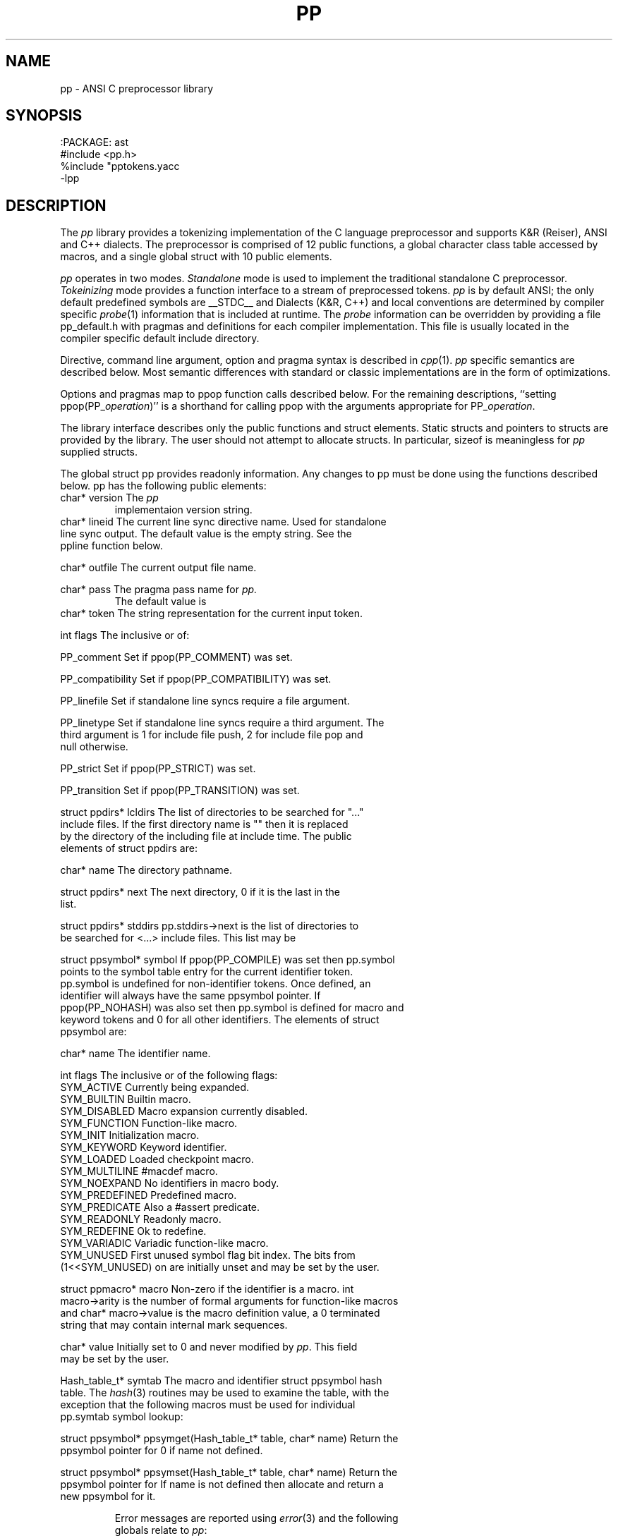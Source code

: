 .fp 5 CW
.de L		\" literal font
.ft 5
.it 1 }N
.if !\\$1 \&\\$1 \\$2 \\$3 \\$4 \\$5 \\$6
..
.de LR
.}S 5 1 \& "\\$1" "\\$2" "\\$3" "\\$4" "\\$5" "\\$6"
..
.de RL
.}S 1 5 \& "\\$1" "\\$2" "\\$3" "\\$4" "\\$5" "\\$6"
..
.de EX		\" start example
.ta 1i 2i 3i 4i 5i 6i
.PP
.RS 
.PD 0
.ft 5
.nf
..
.de EE		\" end example
.fi
.ft
.PD
.RE
.PP
..
.TH PP 3
.SH NAME \" @(#)pp.3 (gsf@research.att.com) 04/01/92
pp \- ANSI C preprocessor library
.SH SYNOPSIS
.EX
:PACKAGE: ast
#include <pp.h>
%include "pptokens.yacc
\-lpp
.EE
.SH DESCRIPTION
The
.I pp
library provides a tokenizing implementation of the C language preprocessor
and supports K&R (Reiser), ANSI and C++ dialects.
The preprocessor is comprised of 12 public functions,
a global character class table accessed by macros, and
a single global struct with 10 public elements.
.PP
.I pp
operates in two modes.
.I Standalone
mode is used to implement the traditional standalone C preprocessor.
.I Tokeinizing
mode provides a function interface to a stream of preprocessed tokens.
.I pp
is by default ANSI; the only default predefined symbols are
.L __STDC__
and
.LR __STDPP__ .
Dialects (K&R, C++) and local conventions are determined by
compiler specific
.IR probe (1)
information that is included at runtime.
The
.I probe
information can be overridden by providing a file
.L pp_default.h
with pragmas and definitions for each compiler implementation.
This file is usually located in the compiler specific
default include directory.
.PP
Directive, command line argument, option and pragma syntax is described in
.IR cpp (1).
.I pp
specific semantics are described below.
Most semantic differences with standard or classic implementations are in the
form of optimizations.
.PP
Options and pragmas map to
.L ppop
function calls described below.
For the remaining descriptions,
``setting \f5ppop(PP_\fP\fIoperation\fP\f5)\fP''
is a shorthand for calling
.L ppop
with the arguments appropriate for
\f5PP_\fP\fIoperation\fP.
.PP
The library interface describes only the public functions and struct elements.
Static structs and pointers to structs are provided by the library.
The user should not attempt to allocate structs.
In particular,
.L sizeof
is meaningless for
.I pp
supplied structs.
.PP
The global struct
.L pp
provides readonly information.
Any changes to
.L pp
must be done using the functions described below.
.L pp
has the following public elements:
.TP
.L "char* version"
The
.I pp
implementaion version string.
.TP
.L "char* lineid"
The current line sync directive name.
Used for standalone line sync output.
The default value is the empty string.
See the
.L ppline
function below.
.TP
.L "char* outfile"
The current output file name.
.TP
.L "char* pass"
The pragma pass name for
.I pp.
The default value is
.LR pp .
.TP
.L "char* token"
The string representation for the current input token.
.TP
.L "int flags"
The inclusive or of:
.RS
.TP
.L PP_comment
Set if 
.L ppop(PP_COMMENT)
was set.
.TP
.L PP_compatibility
Set if 
.L ppop(PP_COMPATIBILITY)
was set.
.TP
.L PP_linefile
Set if standalone line syncs require a file argument.
.TP
.L PP_linetype
Set if standalone line syncs require a third argument.
The third argument is
.L 1
for include file push,
.L 2
for include file pop and null otherwise.
.TP
.L PP_strict
Set if 
.L ppop(PP_STRICT)
was set.
.TP
.L PP_transition
Set if 
.L ppop(PP_TRANSITION)
was set.
.RE
.TP
.L "struct ppdirs* lcldirs"
The list of directories to be searched for "..." include files.
If the first directory name is "" then it is replaced by the
directory of the including file at include time.
The public elements of
.L "struct ppdirs"
are:
.RS
.TP
.L "char* name"
The directory pathname.
.TP
.L "struct ppdirs* next"
The next directory,
.L 0
if it is the last in the list.
.RE
.TP
.L "struct ppdirs* stddirs"
.L pp.stddirs\->next
is the list of directories to be searched for <...> include files.
This list may be
.LR 0 .
.TP
.L "struct ppsymbol* symbol"
If
.L ppop(PP_COMPILE)
was set then
.L pp.symbol
points to the symbol table entry for the current identifier token.
.L pp.symbol
is undefined for non-identifier tokens.
Once defined, an identifier will always have the same
.L ppsymbol
pointer.
If
.L ppop(PP_NOHASH)
was also set then
.L pp.symbol
is defined for macro and keyword tokens and
.L 0
for all other identifiers.
The elements of
.L "struct ppsymbol"
are:
.RS
.TP
.L "char* name"
The identifier name.
.TP
.L "int flags"
The inclusive or of the following flags:
.PD 0
.RS
.TP
.L SYM_ACTIVE
Currently being expanded.
.TP
.L SYM_BUILTIN
Builtin macro.
.TP
.L SYM_DISABLED
Macro expansion currently disabled.
.TP
.L SYM_FUNCTION
Function-like macro.
.TP
.L SYM_INIT
Initialization macro.
.TP
.L SYM_KEYWORD
Keyword identifier.
.TP
.L SYM_LOADED
Loaded checkpoint macro.
.TP
.L SYM_MULTILINE
.L #macdef
macro.
.TP
.L SYM_NOEXPAND
No identifiers in macro body.
.TP
.L SYM_PREDEFINED
Predefined macro.
.TP
.L SYM_PREDICATE
Also a
.L #assert
predicate.
.TP
.L SYM_READONLY
Readonly macro.
.TP
.L SYM_REDEFINE
Ok to redefine.
.TP
.L SYM_VARIADIC
Variadic function-like macro.
.TP
.L SYM_UNUSED
First unused symbol flag bit index.
The bits from
.L (1<<SYM_UNUSED)
on are initially unset and may be set by the user.
.RE
.PD
.TP
.L "struct ppmacro* macro"
Non-zero if the identifier is a macro.
.L "int macro\->arity"
is the number of formal arguments for function-like macros and
.L "char* macro\->value"
is the macro definition value, a
.L 0
terminated string that may contain internal mark sequences.
.TP
.L "char* value"
Initially set to
.L 0
and never modified by
.IR pp .
This field may be set by the user.
.RE
.TP
.L "Hash_table_t* symtab"
The macro and identifier
.L "struct ppsymbol"
hash table.
The
.IR hash (3)
routines may be used to examine the table, with the exception that the
following macros must be used for individual
.L pp.symtab
symbol lookup:
.RS
.TP
.L "struct ppsymbol* ppsymget(Hash_table_t* table, char* name)"
Return the
.L ppsymbol
pointer for
.LR name ,
0 if
.L name
not defined.
.TP
.L "struct ppsymbol* ppsymset(Hash_table_t* table, char* name)"
Return the
.L ppsymbol
pointer for
.LR name .
If
.L name
is not defined then allocate and return a new
.L ppsymbol
for it.
.RE
.RE
.PP
Error messages are reported using
.IR error (3)
and the following globals relate to
.IR pp :
.TP
.L "int error_info.errors"
The level 2 error count.
Error levels above 2 cause immediate exit.
If
.L error_info.errors
is non-zero then the user program exit status should also be non-zero.
.TP
.L "char* error_info.file"
The current input file name.
.TP
.L "int error_info.line"
The current input line number.
.TP
.L "int error_info.trace"
The debug trace level,
.L 0
by default.
Larger negative numbers produce more trace information.
Enabled when the user program is linked with the
.B \-g
.IR cc (1)
option.
.TP
.L "int error_info.warnings"
The level 1 error count.
Warnings do not affect the exit status.
.PP
The functions are:
.TP
.L "extern int ppargs(char** argv, int last);"
Passed to
.IR optjoin (3)
to parse
.IR cpp (1)
style options and arguments.
The user may also supply application specific option parsers.
Also handles non-standard options like the sun
.L \-undef
and GNU
.LR \-trigraphs .
Hello in there, ever here of
.IR getopt (3)?
.TP
.L "extern void ppcpp(void);"
This is the standalone
.IR cpp (1)
entry point.
.L ppcpp
consumes all of the input and writes the preprocessed text to the output.
A single call to
.L ppcpp
is equivalent to, but more efficient than:
.EX
    ppop(PP_SPACEOUT, 1);
    while (pplex())
	ppprintf(" %s", pp.token);
.EE
.TP
.L "extern int ppcomment(char* head, char* comment, char* tail, int line);"
The default comment handler that passes comments to the output.
May be used as an argument to
.LR ppop(PP_COMMENT) ,
or the user may supply an application specific handler.
.L head
is the comment head text,
.L "/*"
for C and
.L "//"
for C++,
.L comment
is the comment body,
.L tail
is the comment tail text,
.L "*/"
for C and
.B newline
for C++, and
.L line
is the comment starting line number.
.TP
.L "extern void pperror(int level, char* format, ...);"
Equivalent to
.IR error (3).
All
.I pp
error and warning messages pass through
.LR pperror .
The user may link with an application specific
.L pperror
to override the library default.
.TP
.L "extern int ppincref(char* parent, char* file, int line, int push);"
The default include reference handler that outputs
.L file
to the standard error.
May be used as an argument to the
.LR ppop(PP_INCREF) ,
or the user may supply an application specific handler.
.L parent
is the including file name,
.L file
is the current include file name,
.L line
is the current line number in
.LR file ,
and 
.L push
is non-zero if
.L file
is being pushed or
.L 0
if file is being popped.
.TP
.L "extern void ppinput(char* buffer, char* file, int line);"
Pushes the
.L 0
terminated
.L buffer
on the
.I pp
input stack.
.L file
is the pseudo file name used in line syncs for
.L buffer
and
.L line
is the starting line number.
.TP
.L "int pplex(void)"
Returns the token type of the next input token.
.L pp.token
and where applicable
.L pp.symbol
are updated to refer to the new token.
The token type constants are defined in
.L pp.h
for
.L #include
and
.L pp.yacc
for
.IR yacc (1)
.LR %include .
The token constant names match
.LR T_[A-Z_]* ;
some are encoded by oring with
.L N_[A-Z_]*
tokens.
.sp
The numeric constant tokens and encodings are:
.EX
    T_DOUBLE          (N_NUMBER|N_REAL)
    T_DOUBLE_L        (N_NUMBER|N_REAL|N_LONG)
    T_FLOAT           (N_NUMBER|N_REAL|N_FLOAT)
    T_DECIMAL         (N_NUMBER)
    T_DECIMAL_L       (N_NUMBER|N_LONG)
    T_DECIMAL_U       (N_NUMBER|N_UNSIGNED)
    T_DECIMAL_UL      (N_NUMBER|N_UNSIGNED|N_LONG)
    T_OCTAL           (N_NUMBER|N_OCTAL)
    T_OCTAL_L         (N_NUMBER|N_OCTAL|N_LONG)
    T_OCTAL_U         (N_NUMBER|N_OCTAL|N_UNSIGNED)
    T_OCTAL_UL        (N_NUMBER|N_OCTAL|N_UNSIGNED|N_LONG)
    T_HEXADECIMAL     (N_NUMBER|N_HEXADECIMAL)
    T_HEXADECIMAL_L   (N_NUMBER|N_HEXADECIMAL|N_LONG)
    T_HEXADECIMAL_U   (N_NUMBER|N_HEXADECIMAL|N_UNSIGNED)
    T_HEXADECIMAL_UL  (N_NUMBER|N_HEXADECIMAL|N_UNSIGNED|N_LONG)
.EE
The normal C tokens are:
.EX
    T_ID              \fIC identifier\fP
    T_INVALID         \fIinvalid token\fP
    T_HEADER          <..>
    T_CHARCONST       '..'
    T_WCHARCONST      L'..'
    T_STRING          ".."
    T_WSTRING         L".."
    T_PTRMEM          ->
    T_ADDADD          ++
    T_SUBSUB          --
    T_LSHIFT          <<
    T_RSHIFT          >>
    T_LE              <=
    T_GE              >=
    T_EQ              ==
    T_NE              !=
    T_ANDAND          &&
    T_OROR            ||
    T_MPYEQ           *=
    T_DIVEQ           /=
    T_MODEQ           %=
    T_ADDEQ           +=
    T_SUBEQ           -=
    T_LSHIFTEQ        <<=
    T_RSHIFTEQ        >>=
    T_ANDEQ           &=
    T_XOREQ           ^=
    T_OREQ            |=
    T_TOKCAT          ##
    T_VARIADIC        ...
    T_DOTREF          .*    [\fIif\fP PP_PLUSPLUS]
    T_PTRMEMREF       ->*   [\fIif\fP PP_PLUSPLUS]
    T_SCOPE           ::    [\fIif\fP PP_PLUSPLUS]
    T_UMINUS          \fIunary minus\fP
.EE
If
.L ppop(PP_COMPILE)
was set then the keyword tokens are also defined.
Compiler differences and dialects are detected by the
.I pp
.IR probe (1)
information, and only the appropriate keywords are enabled.
The ANSI keyword tokens are:
.EX
T_AUTO          T_BREAK          T_CASE           T_CHAR
T_CONTINUE      T_DEFAULT        T_DO             T_DOUBLE_T
T_ELSE          T_EXTERN         T_FLOAT_T        T_FOR
T_GOTO          T_IF             T_INT            T_LONG
T_REGISTER      T_RETURN         T_SHORT          T_SIZEOF
T_STATIC        T_STRUCT         T_SWITCH         T_TYPEDEF
T_UNION         T_UNSIGNED       T_WHILE          T_CONST
T_ENUM          T_SIGNED         T_VOID           T_VOLATILE
.EE
and the C++ keyword tokens are:
.EX
T_CATCH         T_CLASS          T_DELETE         T_FRIEND
T_INLINE        T_NEW            T_OPERATOR       T_OVERLOAD
T_PRIVATE       T_PROTECTED      T_PUBLIC         T_TEMPLATE
T_THIS          T_THROW          T_TRY            T_VIRTUAL
.EE
In addition,
.L T_ASM
is recognized where appropriate.
Additional keyword tokens
.L ">= T_KEYWORD"
may be added using
.LR ppop(PP_COMPILE) .
.sp
Many C implementations show no restraint in adding new keywords; some
PC compilers have tripled the number of keywords.
For the most part these new keywords introduce noise constructs that
can be ignored for standard
.RI ( reasonable )
analysis and compilation.
The noise keywords fall in four syntactic categories that map into the two
noise keyword tokens
.L T_NOISE 
and 
.LR T_NOISES .
For
.L T_NOISES
.L pp.token
points to the entire noise construct, including the offending noise keyword.
The basic noise keyword categories are:
.RS
.TP
.L T_NOISE
The simplest noise: a single keyword that is noise in any context and maps to
.LR T_NOISE .
.TP
.L T_X_GROUP
A noise keyword that precedes an optional grouping construct, either
.L "(..)"
or
.L "{..}"
and maps to
.LR T_NOISES .
.TP
.L T_X_LINE
A noise keyword that consumes the remaining tokens in the line
and maps to
.LR T_NOISES .
.TP
.L T_X_STATEMENT
A noise keyword that consumes the tokens up to the next
.L ;
and maps to
.LR T_NOISES .
.RE
.sp
If
.L ppop(PP_NOISE)
is
.L "> 0"
then implementation specific noise constructs are mapped to either
.L T_NOISE
or
.L T_NOISES ,
otherwise if
.L ppop(PP_NOISE)
is
.L "< 0"
then noise constructs are completely ignored,
otherwise the unmapped grouping noise tokens
.L T_X_.*
are returned.
.sp
Token encodings may be tested by the following macros:
.RS
.TP
.L "int isnumber(int token);"
Non-zero if
.L token
is an integral or floating point numeric constant.
.TP
.L "int isinteger(int token);"
Non-zero if
.L token
is an integral numeric constant.
.TP
.L "int isreal(int token);"
Non-zero if
.L token
is a floating point numeric constant.
.TP
.L "int isassignop(int token);"
Non-zero if
.L token
is a C assignment operator.
.TP
.L "int isseparate(int token);"
Non-zero if
.L token
must be separated from other tokens by
.BR space .
.TP
.L "int isnoise(int token);"
Non-zero if
.L token
is a noise keyword.
.RE
.TP
.L "extern int ppline(int line, char* file);"
The default line sync handler that outputs line sync pragmas for the C compiler
front end.
May be used as an argument to
.LR ppop(PP_LINE) ,
or the user may supply an application specific handler.
.L line
is the line number and
.L file
is the file name.
If
.L ppop(PP_LINEID)
was set then the directive
\fB#\fP \fIlineid line \fP"\fIfile\fP" is output.
.TP
.L "extern int ppmacref(struct ppsymbol* symbol, char* file, int line, int type);"
The default macro reference handler that outputs a macro reference pragmas.
May be used as an argument to
.LR ppop(PP_MACREF) ,
or the user may supply an application specific handler.
.L symbol
is the macro
.L ppsymbol
pointer,
.L file
is the reference file,
.L line
is the reference line,
and if
.L type
is non-zero a macro value checksum is also output.
The pragma syntax is
\fB#pragma pp:macref\fP "\fIsymbol\->name\fP" \fIline checksum\fP.
.TP
.L "int ppop(int op, ...)"
.L ppop
is the option control interface.
.L op
determines the type(s) of the remaining argument(s).
Options marked by
.L "/*INIT*/"
must be done before
.LR PP_INIT .
.RS
.TP
.L "(PP_ASSERT, char* string) /*INIT*/"
.L string
is asserted as if by
.LR #assert .
.TP
.L "(PP_BUILTIN, char*(*fun)(char* buf, char* name, char* args)) /*INIT*/"
Installs 
.L fun
as the unknown builtin macro handler.
Builtin macros are of the form
.LR "#(name args)" .
.L fun 
is called with
.L name
set to the unknown builtin macro name and
.L args
set to the arguments.
.L buf
is a
.L MAXTOKEN+1
buffer that can be used for the
.L fun
return value.
.L 0
should be returned on error.
.TP
.L "(PP_COMMENT,void (*fun)(char*head,char*body,char*tail,int line) /*INIT*/"
.TP
.L "(PP_COMPATIBILITY, char* string) /*INIT*/"
.TP
.L "(PP_COMPILE, char* string) /*INIT*/"
.TP
.L "(PP_DEBUG, char* string) /*INIT*/"
.TP
.L "(PP_DEFAULT, char* string) /*INIT*/"
.TP
.L "(PP_DEFINE, char* string) /*INIT*/"
.L string
is defined as if by
.LR #define .
.TP
.L "(PP_DIRECTIVE, char* string) /*INIT*/"
The directive
.BI # string
is executed.
.TP
.L "(PP_DONE, char* string) /*INIT*/"
.TP
.L "(PP_DUMP, char* string) /*INIT*/"
.TP
.L "(PP_FILEDEPS, char* string) /*INIT*/"
.TP
.L "(PP_FILENAME, char* string) /*INIT*/"
.TP
.L "(PP_HOSTDIR, char* string) /*INIT*/"
.TP
.L "(PP_HOSTED, char* string) /*INIT*/"
.TP
.L "(PP_ID, char* string) /*INIT*/"
.TP
.L "(PP_IGNORE, char* string) /*INIT*/"
.TP
.L "(PP_INCLUDE, char* string) /*INIT*/"
.TP
.L "(PP_INCREF, char* string) /*INIT*/"
.TP
.L "(PP_INIT, char* string) /*INIT*/"
.TP
.L "(PP_INPUT, char* string) /*INIT*/"
.TP
.L "(PP_LINE, char* string) /*INIT*/"
.TP
.L "(PP_LINEFILE, char* string) /*INIT*/"
.TP
.L "(PP_LINEID, char* string) /*INIT*/"
.TP
.L "(PP_LINETYPE, char* string) /*INIT*/"
.TP
.L "(PP_LOCAL, char* string) /*INIT*/"
.TP
.L "(PP_MACREF, char* string) /*INIT*/"
.TP
.L "(PP_MULTIPLE, char* string) /*INIT*/"
.TP
.L "(PP_NOHASH, char* string) /*INIT*/"
.TP
.L "(PP_NOID, char* string) /*INIT*/"
.TP
.L "(PP_NOISE, char* string) /*INIT*/"
.TP
.L "(PP_OPTION, char* string) /*INIT*/"
The directive
\fB#pragma pp:\fP\fIstring\fP
is executed.
.TP
.L "(PP_OPTARG, char* string) /*INIT*/"
.TP
.L "(PP_OUTPUT, char* string) /*INIT*/"
.TP
.L "(PP_PASSNEWLINE, char* string) /*INIT*/"
.TP
.L "(PP_PASSTHROUGH, char* string) /*INIT*/"
.TP
.L "(PP_PLUSPLUS, char* string) /*INIT*/"
.TP
.L "(PP_PRAGMA, char* string) /*INIT*/"
.TP
.L "(PP_PREFIX, char* string) /*INIT*/"
.TP
.L "(PP_PROBE, char* string) /*INIT*/"
.TP
.L "(PP_READ, char* string) /*INIT*/"
.TP
.L "(PP_RESERVED, char* string) /*INIT*/"
.TP
.L "(PP_SPACEOUT, char* string) /*INIT*/"
.TP
.L "(PP_STANDALONE, char* string) /*INIT*/"
.TP
.L "(PP_STANDARD, char* string) /*INIT*/"
.TP
.L "(PP_STRICT, char* string) /*INIT*/"
.TP
.L "(PP_TEST, char* string) /*INIT*/"
.TP
.L "(PP_TRUNCATE, char* string) /*INIT*/"
.TP
.L "(PP_UNDEF, char* string) /*INIT*/"
.TP
.L "(PP_WARN, char* string) /*INIT*/"
.RE
.TP
.L "int pppragma(char* dir, char* pass, char* name, char* value, int nl);"
The default handler that
copies unknown directives and pragmas to the output.
May be used as an argument to
.LR ppop(PP_PRAGMA) ,
or the user may supply an application specific handler.
This function is most often called after directive and pragma mapping.
Any of the arguments may be
.LR 0 .
.L dir
is  the directive name,
.L pass
is the pragma pass name,
.L name
is the pragma option name,
.L value
is the pragma option value, and
.L nl
is non-zero
if a trailing newline is required if the pragma is copied to the output.
.TP
.L "int ppprintf(char* format, ...);"
A
.IR printf (3)
interface to the standalone
.I pp
output buffer.
Macros provide limited control over output buffering:
.L "void ppflushout()"
flushes the output buffer,
.L "void ppcheckout()"
flushes the output buffer if over
.L PPBUFSIZ
character are buffered,
.L "int pppendout()"
returns the number of pending character in the output buffer, and
.L "void ppputchar(int c)"
places the character
.L c
in the output buffer.
.SH CAVEATS
The ANSI mode is intended to be true to the standard.
The compatibility mode has been proven in practice, but there are
surely dark corners of some implementations that may have been omitted.
.SH "SEE ALSO"
cc(1), cpp(1), nmake(1), probe(1), yacc(1),
.br
ast(3), error(3), hash(3), optjoin(3)
.SH AUTHOR
Glenn Fowler
.br
(Dennis Ritchie provided the original table driven lexer.)
.br
AT&T Bell Laboratories

